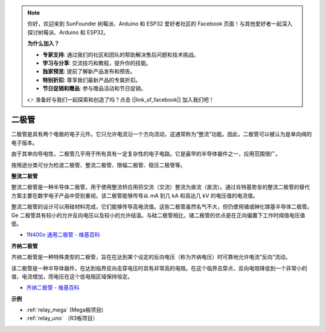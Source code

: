 .. note::

    你好，欢迎来到 SunFounder 树莓派、Arduino 和 ESP32 爱好者社区的 Facebook 页面！与其他爱好者一起深入探讨树莓派、Arduino 和 ESP32。

    **为什么加入？**

    - **专家支持**: 通过我们的社区和团队的帮助解决售后问题和技术挑战。
    - **学习与分享**: 交流技巧和教程，提升你的技能。
    - **独家预览**: 提前了解新产品发布和预告。
    - **特别折扣**: 尊享我们最新产品的专属折扣。
    - **节日促销和赠品**: 参与赠品活动和节日促销。

    👉 准备好与我们一起探索和创造了吗？点击 [|link_sf_facebook|] 加入我们吧！

二极管
=================


二极管是具有两个电极的电子元件。它只允许电流沿一个方向流动，这通常称为“整流”功能。因此，二极管可以被认为是单向阀的电子版本。

由于其单向导电性，二极管几乎用于所有具有一定复杂性的电子电路。它是最早的半导体器件之一，应用范围很广。

按用途分类可分为检波二极管、整流二极管、限幅二极管、稳压二极管等。

**整流二极管**

.. image:: img/in4007_diode.png
.. image:: img/symbol_rectifier_diode.png
    :width: 200

整流二极管是一种半导体二极管，用于使用整流桥应用将交流（交流）整流为直流（直流）。通过肖特基势垒的整流二极管的替代方案主要在数字电子产品中受到重视。该二极管能够传导从 mA 到几 kA 和高达几 kV 的电压值的电流值。

整流二极管的设计可以用硅材料完成，它们能够传导高电流值。这些二极管虽然名气不大，但仍使用锗或砷化镓基半导体二极管。Ge 二极管具有较小的允许反向电压以及较小的允许结温。与硅二极管相比，锗二极管的优点是在正向偏置下工作时阈值电压值低。

* `1N400x 通用二极管 - 维基百科 <https://en.wikipedia.org/wiki/1N400x_general-purpose_diode>`_


**齐纳二极管**

齐纳二极管是一种特殊类型的二极管，旨在在达到某个设定的反向电压（称为齐纳电压）时可靠地允许电流“反向”流动。

该二极管是一种半导体器件，在达到临界反向击穿电压时具有非常高的电阻。在这个临界击穿点，反向电阻降低到一个非常小的值，电流增加，而电压在这个低电阻区域保持恒定。

.. image:: img/zener_diode.png
.. image:: img/symbol-zener-diode.jpg


* `齐纳二极管 - 维基百科 <https://en.wikipedia.org/wiki/Zener_diode>`_

**示例**

* :ref:`relay_mega` (Mega板项目)
* :ref:`relay_uno` （R3板项目）


